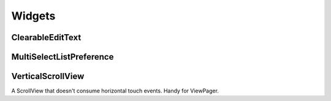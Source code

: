 =======
Widgets
=======

ClearableEditText
=================

   .. image:: _static/images/clearable_edittext.*

MultiSelectListPreference
=========================

   .. image:: _static/images/multiselect_pref.*
   
VerticalScrollView
==================

A ScrollView that doesn't consume horizontal touch events.
Handy for ViewPager.
